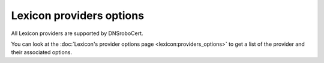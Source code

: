 =========================
Lexicon providers options
=========================

All Lexicon providers are supported by DNSroboCert.

You can look at the :doc:`Lexicon's provider options page <lexicon:providers_options>` to get a list of the provider and their associated options.

